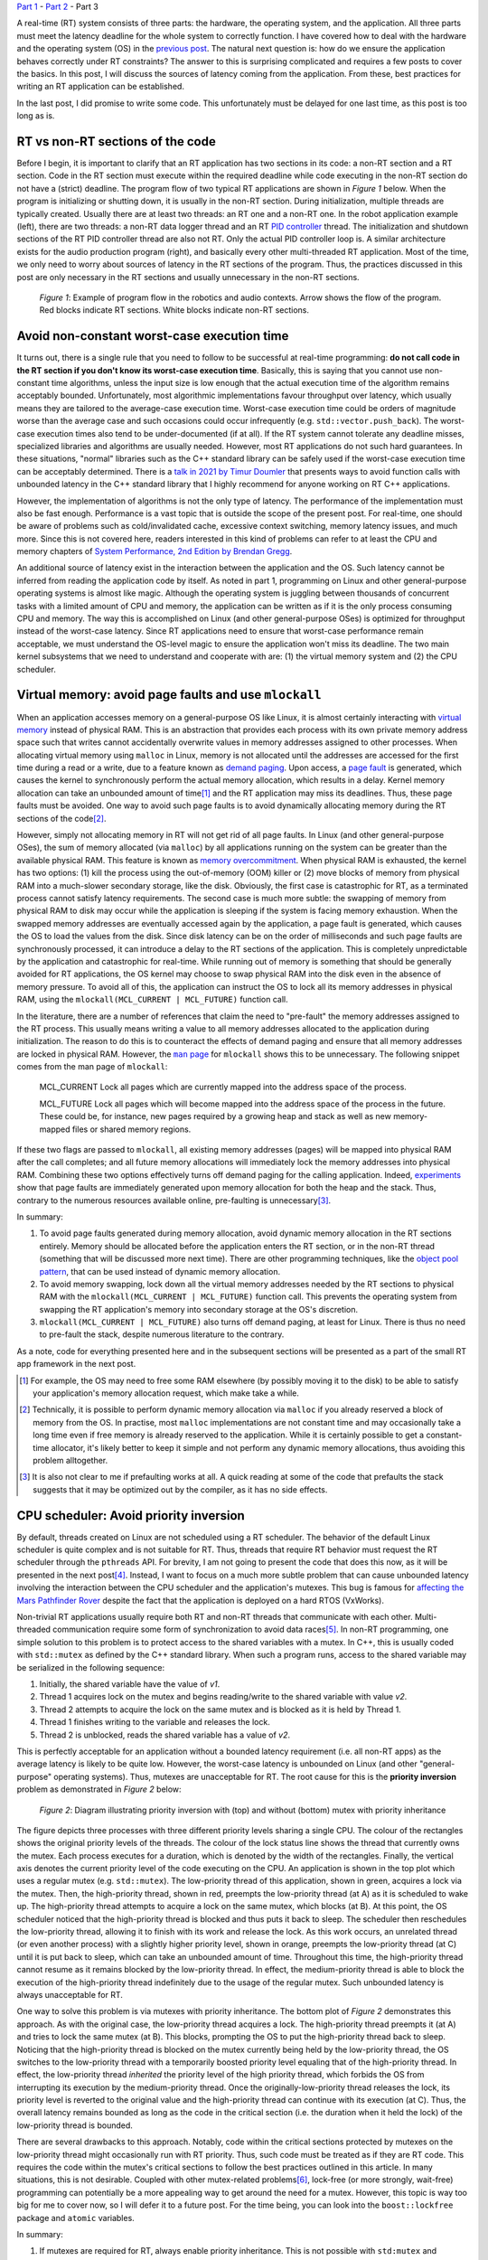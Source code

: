 .. meta::
   :title: Real-time programming with Linux, part 3: Sources of latency in real-time applications
   :authors: Shuhao Wu
   :created_at: 2022-04-29 23:30

`Part 1 </blog/2022/01-linux-rt-appdev-part1.html>`_ - `Part 2 </blog/2022/02-linux-rt-appdev-part2.html>`_ - Part 3

A real-time (RT) system consists of three parts: the hardware, the operating
system, and the application. All three parts must meet the latency deadline for
the whole system to correctly function. I have covered how to deal with the
hardware and the operating system (OS) in the `previous post
</blog/2022/02-linux-rt-appdev-part2.html>`__. The natural next question is:
how do we ensure the application behaves correctly under RT constraints? The
answer to this is surprising complicated and requires a few posts to cover the
basics. In this post, I will discuss the sources of latency coming from the
application. From these, best practices for writing an RT application can be
established.

In the last post, I did promise to write some code. This unfortunately must be
delayed for one last time, as this post is too long as is.

RT vs non-RT sections of the code
=================================

Before I begin, it is important to clarify that an RT application has two
sections in its code: a non-RT section and a RT section. Code in the RT section
must execute within the required deadline while code executing in the non-RT
section do not have a (strict) deadline. The program flow of two typical RT
applications are shown in *Figure 1* below. When the program is initializing or
shutting down, it is usually in the non-RT section. During initialization,
multiple threads are typically created. Usually there are at least two threads:
an RT one and a non-RT one. In the robot application example (left), there are
two threads: a non-RT data logger thread and an RT `PID controller
<https://en.wikipedia.org/wiki/PID_controller>`__ thread. The initialization
and shutdown sections of the RT PID controller thread are also not RT. Only the
actual PID controller loop is. A similar architecture exists for the audio
production program (right), and basically every other multi-threaded RT
application. Most of the time, we only need to worry about sources of latency
in the RT sections of the program. Thus, the practices discussed in this post
are only necessary in the RT sections and usually unnecessary in the non-RT
sections.

.. figure:: /static/imgs/blog/2022/03-rt-critical-vs-non-critical.svg

   *Figure 1*: Example of program flow in the robotics and audio contexts.
   Arrow shows the flow of the program. Red blocks indicate RT sections. White
   blocks indicate non-RT sections.

Avoid non-constant worst-case execution time
============================================

It turns out, there is a single rule that you need to follow to be successful
at real-time programming: **do not call code in the RT section if you don't
know its worst-case execution time**. Basically, this is saying that you
cannot use non-constant time algorithms, unless the input size is low enough
that the actual execution time of the algorithm remains acceptably bounded.
Unfortunately, most algorithmic implementations favour throughput over latency,
which usually means they are tailored to the average-case execution time.
Worst-case execution time could be orders of magnitude worse than the average
case and such occasions could occur infrequently (e.g.
``std::vector.push_back``). The worst-case execution times also tend to be
under-documented (if at all). If the RT system cannot tolerate any deadline
misses, specialized libraries and algorithms are usually needed.  However, most
RT applications do not such hard guarantees. In these situations, "normal"
libraries such as the C++ standard library can be safely used if the worst-case
execution time can be acceptably determined. There is a `talk in 2021 by Timur
Doumler <https://www.youtube.com/watch?v=Tof5pRedskI>`__ that presents ways to
avoid function calls with unbounded latency in the C++ standard library that I
highly recommend for anyone working on RT C++ applications.

However, the implementation of algorithms is not the only type of latency. The
performance of the implementation must also be fast enough. Performance is a
vast topic that is outside the scope of the present post. For real-time, one
should be aware of problems such as cold/invalidated cache, excessive context
switching, memory latency issues, and much more. Since this is not covered
here, readers interested in this kind of problems can refer to at least the CPU
and memory chapters of `System Performance, 2nd Edition by Brendan Gregg
<https://www.brendangregg.com/systems-performance-2nd-edition-book.html>`__.

An additional source of latency exist in the interaction between the
application and the OS. Such latency cannot be inferred from reading the
application code by itself. As noted in part 1, programming on Linux and other
general-purpose operating systems is almost like magic. Although the operating
system is juggling between thousands of concurrent tasks with a limited amount
of CPU and memory, the application can be written as if it is the only process
consuming CPU and memory. The way this is accomplished on Linux (and other
general-purpose OSes) is optimized for throughput instead of the worst-case
latency.  Since RT applications need to ensure that worst-case performance
remain acceptable, we must understand the OS-level magic to ensure the
application won't miss its deadline. The two main kernel subsystems that we
need to understand and cooperate with are: (1) the virtual memory system and
(2) the CPU scheduler.

Virtual memory: avoid page faults and use ``mlockall``
======================================================

When an application accesses memory on a general-purpose OS like Linux, it is
almost certainly interacting with `virtual memory
<https://en.wikipedia.org/wiki/Virtual_memory>`__ instead of physical RAM.
This is an abstraction that provides each process with its own private memory
address space such that writes cannot accidentally overwrite values in memory
addresses assigned to other processes. When allocating virtual memory using
``malloc`` in Linux, memory is not allocated until the addresses are accessed
for the first time during a read or a write, due to a feature known as `demand
paging <https://en.wikipedia.org/wiki/Demand_paging>`__. Upon access, a `page
fault <https://en.wikipedia.org/wiki/Page_fault>`__ is generated, which causes
the kernel to synchronously perform the actual memory allocation, which results
in a delay. Kernel memory allocation can take an unbounded amount of time\
[#f1]_ and the RT application may miss its deadlines. Thus, these page faults
must be avoided. One way to avoid such page faults is to avoid dynamically
allocating memory during the RT sections of the code\ [#f2]_.

However, simply not allocating memory in RT will not get rid of all page
faults. In Linux (and other general-purpose OSes), the sum of memory allocated
(via ``malloc``) by all applications running on the system can be greater than
the available physical RAM. This feature is known as `memory overcommitment
<https://en.wikipedia.org/wiki/Memory_overcommitment>`__. When physical RAM is
exhausted, the kernel has two options: (1) kill the process using the
out-of-memory (OOM) killer or (2) move blocks of memory from physical RAM into
a much-slower secondary storage, like the disk. Obviously, the first case is
catastrophic for RT, as a terminated process cannot satisfy latency
requirements. The second case is much more subtle: the swapping of memory from
physical RAM to disk may occur while the application is sleeping if the system
is facing memory exhaustion. When the swapped memory addresses are eventually
accessed again by the application, a page fault is generated, which causes the
OS to load the values from the disk. Since disk latency can be on the order of
milliseconds and such page faults are synchronously processed, it can introduce
a delay to the RT sections of the application. This is completely
unpredictable by the application and catastrophic for real-time. While running
out of memory is something that should be generally avoided for RT
applications, the OS kernel may choose to swap physical RAM into the disk even
in the absence of memory pressure. To avoid all of this, the application can
instruct the OS to lock all its memory addresses in physical RAM, using the
``mlockall(MCL_CURRENT | MCL_FUTURE)`` function call.

In the literature, there are a number of references that claim the need to
"pre-fault" the memory addresses assigned to the RT process. This usually means
writing a value to all memory addresses allocated to the application during
initialization. The reason to do this is to counteract the effects of demand
paging and ensure that all memory addresses are locked in physical RAM.
However, the |man page|_ for ``mlockall`` shows this to be unnecessary. The
following snippet comes from the man page of ``mlockall``:

    MCL_CURRENT Lock all pages which are currently mapped into the address
    space of the process.

    MCL_FUTURE Lock  all  pages  which will become mapped into the address
    space of the process in the future.  These could be, for instance, new
    pages required  by  a  growing heap and stack as well as new memory-mapped
    files or shared memory regions.

If these two flags are passed to ``mlockall``, all existing memory addresses
(pages) will be mapped into physical RAM after the call completes; and all
future memory allocations will immediately lock the memory addresses into
physical RAM. Combining these two options effectively turns off demand paging
for the calling application. Indeed, `experiments
<https://github.com/shuhaowu/rt-demo/blob/7116d52/docs/prefault-experiments/>`_
show that page faults are immediately generated upon memory allocation for both
the heap and the stack. Thus, contrary to the numerous resources available
online, pre-faulting is unnecessary\ [#f3]_.

In summary:

#. To avoid page faults generated during memory allocation, avoid dynamic
   memory allocation in the RT sections entirely. Memory should be allocated
   before the application enters the RT section, or in the non-RT thread
   (something that will be discussed more next time). There are other
   programming techniques, like the `object pool pattern
   <https://en.wikipedia.org/wiki/Object_pool_pattern>`__, that can be used
   instead of dynamic memory allocation.
#. To avoid memory swapping, lock down all the virtual memory addresses needed
   by the RT sections to physical RAM with the ``mlockall(MCL_CURRENT |
   MCL_FUTURE)`` function call. This prevents the operating system from swapping
   the RT application's memory into secondary storage at the OS's discretion.
#. ``mlockall(MCL_CURRENT | MCL_FUTURE)`` also turns off demand paging, at
   least for Linux. There is thus no need to pre-fault the stack, despite
   numerous literature to the contrary.

As a note, code for everything presented here and in the subsequent sections
will be presented as a part of the small RT app framework in the next post.

.. [#f1] For example, the OS may need to free some RAM elsewhere (by possibly
         moving it to the disk) to be able to satisfy your application's memory
         allocation request, which make take a while.
.. [#f2] Technically, it is possible to perform dynamic memory allocation via
   ``malloc`` if you already reserved a block of memory from the OS. In
   practise, most ``malloc`` implementations are not constant time and may
   occasionally take a long time even if free memory is already reserved to the
   application. While it is certainly possible to get a constant-time
   allocator, it's likely better to keep it simple and not perform any dynamic
   memory allocations, thus avoiding this problem alltogether.
.. [#f3] It is also not clear to me if prefaulting works at all. A quick
   reading at some of the code that prefaults the stack suggests that it may be
   optimized out by the compiler, as it has no side effects.
.. |man page| replace:: ``man`` page
.. _man page: https://man7.org/linux/man-pages/man2/mlock.2.html

CPU scheduler: Avoid priority inversion
=======================================

By default, threads created on Linux are not scheduled using a RT scheduler.
The behavior of the default Linux scheduler is quite complex and is not
suitable for RT. Thus, threads that require RT behavior must request the RT
scheduler through the ``pthreads`` API. For brevity, I am not going to present
the code that does this now, as it will be presented in the next post\
[#fpthreads]_. Instead, I want to focus on a much more subtle problem that can
cause unbounded latency involving the interaction between the CPU scheduler and
the application's mutexes.  This bug is famous for `affecting the Mars
Pathfinder Rover
<http://www.cs.cornell.edu/courses/cs614/1999sp/papers/pathfinder.html>`__
despite the fact that the application is deployed on a hard RTOS (VxWorks).

Non-trivial RT applications usually require both RT and non-RT threads that
communicate with each other. Multi-threaded communication require some form of
synchronization to avoid data races\ [#f4]_. In non-RT programming, one simple
solution to this problem is to protect access to the shared variables with a
mutex. In C++, this is usually coded with ``std::mutex`` as defined by the C++
standard library. When such a program runs, access to the shared variable may be
serialized in the following sequence:

#. Initially, the shared variable have the value of *v1*.
#. Thread 1 acquires lock on the mutex and begins reading/write to the shared
   variable with value *v2*.
#. Thread 2 attempts to acquire the lock on the same mutex and is blocked as it
   is held by Thread 1.
#. Thread 1 finishes writing to the variable and releases the lock.
#. Thread 2 is unblocked, reads the shared variable has a value of *v2*.

This is perfectly acceptable for an application without a bounded latency
requirement (i.e. all non-RT apps) as the average latency is likely to be
quite low. However, the worst-case latency is unbounded on Linux (and other
"general-purpose" operating systems). Thus, mutexes are unacceptable for RT.
The root cause for this is the **priority inversion** problem as demonstrated
in *Figure 2* below:

.. figure:: /static/imgs/blog/2022/03-rt-prio-inversion.svg

   *Figure 2*: Diagram illustrating priority inversion with (top) and without
   (bottom) mutex with priority inheritance

The figure depicts three processes with three different priority levels sharing
a single CPU. The colour of the rectangles shows the original priority levels
of the threads. The colour of the lock status line shows the thread that
currently owns the mutex. Each process executes for a duration, which is
denoted by the width of the rectangles. Finally, the vertical axis denotes the
current priority level of the code executing on the CPU. An application is
shown in the top plot which uses a regular mutex (e.g.  ``std::mutex``). The
low-priority thread of this application, shown in green, acquires a lock via
the mutex. Then, the high-priority thread, shown in red, preempts the
low-priority thread (at A) as it is scheduled to wake up. The high-priority
thread attempts to acquire a lock on the same mutex, which blocks (at B). At
this point, the OS scheduler noticed that the high-priority thread is blocked
and thus puts it back to sleep. The scheduler then reschedules the low-priority
thread, allowing it to finish with its work and release the lock.  As this work
occurs, an unrelated thread (or even another process) with a slightly higher
priority level, shown in orange, preempts the low-priority thread (at C) until
it is put back to sleep, which can take an unbounded amount of time. Throughout
this time, the high-priority thread cannot resume as it remains blocked by the
low-priority thread. In effect, the medium-priority thread is able to block the
execution of the high-priority thread indefinitely due to the usage of the
regular mutex. Such unbounded latency is always unacceptable for RT.

One way to solve this problem is via mutexes with priority inheritance. The
bottom plot of *Figure 2* demonstrates this approach. As with the original case,
the low-priority thread acquires a lock. The high-priority thread preempts it
(at A) and tries to lock the same mutex (at B). This blocks, prompting the OS
to put the high-priority thread back to sleep. Noticing that the high-priority
thread is blocked on the mutex currently being held by the low-priority thread,
the OS switches to the low-priority thread with a temporarily boosted priority
level equaling that of the high-priority thread. In effect, the low-priority
thread *inherited* the priority level of the high priority thread, which
forbids the OS from interrupting its execution by the medium-priority thread.
Once the originally-low-priority thread releases the lock, its priority level
is reverted to the original value and the high-priority thread can continue
with its execution (at C). Thus, the overall latency remains bounded as long as
the code in the critical section (i.e. the duration when it held the lock) of
the low-priority thread is bounded.

There are several drawbacks to this approach. Notably, code within the critical
sections protected by mutexes on the low-priority thread might occasionally run
with RT priority. Thus, such code must be treated as if they are RT code. This
requires the code within the mutex's critical sections to follow the best
practices outlined in this article. In many situations, this is not desirable.
Coupled with other mutex-related problems\ [#f6]_, lock-free (or more strongly,
wait-free) programming can potentially be a more appealing way to get around
the need for a mutex. However, this topic is way too big for me to cover now,
so I will defer it to a future post. For the time being, you can look into the
``boost::lockfree`` package and ``atomic`` variables.

In summary:

#. If mutexes are required for RT, always enable priority inheritance. This is
   not possible with ``std:mutex`` and requires the use of pthread mutex
   directly\ [#fmut]_.
#. Investigate into lock-free (wait-free) programming techniques to share data
   between threads. This is something I'll explore in a future post.

.. [#fpthreads] There are also examples of using this API in `this wiki page
   <https://wiki.linuxfoundation.org/realtime/documentation/howto/applications/application_base>`__.
.. [#f4] Data races occur when two or more threads attempt to access the same
   memory location, where at least one thread performs a write. For interested
   readers, I recommend `this series <https://research.swtch.com/mm>`__ on
   memory models across languages and hardware, which goes into these ideas in
   more detail.
.. [#f6] There are some `debates <https://lwn.net/Articles/178253/>`__ over
   whether using priority inheritance is even a good idea, especially since
   mutexes with priority inheritance can be quite difficult to implement
   correctly. Additionally, mutexes can introduce a number of issues, such as
   deadlocks and performance issues involving thread preemption even in the
   absence of priority inversion. Notably, audio production software appears to
   employ lock-free programming heavily, as priority inheritance is not
   availble on Windows until `very recently
   <https://docs.microsoft.com/en-us/windows/iot/iot-enterprise/soft-real-time/soft-real-time>`__.
.. [#fmut] I will try to cover this in a future post. For now, interested
   readers can take a look at my ``rt::mutex`` implementation `here
   <https://github.com/shuhaowu/rt-demo/blob/master/libs/rt/include/rt/mutex.h>`__.

Don't trust the OS? Avoid system calls
======================================

When an application runs, it usually performs a lot of `system calls
<https://en.wikipedia.org/wiki/System_call>`__ to instruct the OS kernel to do
some work on its behalf, usually synchronously during the application's
execution. We have already seen two of them: ``malloc`` (via ``sbrk`` and
``mmap``) and ``mlockall``.  Others may include writing to files and
interacting with USB devices. Most of these system calls are hidden behind
libraries commonly used by applications. Since Linux was not originally
designed to be a RTOS, there are generally no guarantees that a particular
system call won't cause page faults or priority inversion problems internally.
It might even block the process (such as calls like ``accept``) which causes
the process to be scheduled out of the CPU until the call is unblocked.
Further, system calls may result in a full `context switch
<https://en.wikipedia.org/wiki/Context_switch>`__, which is associated with a
small CPU overhead that may be problematic in some situations.

There are a few solutions to these problems:

#. Use an OS where all system calls are documented with worst-case execution
   time.
#. Audit the kernel source code to determine worst-case execution time and
   ensure the calls used do not block. Alternatively, obtains some sort of
   "soft" guarantee from someone else that has audited the code\
   [#fauditkernel]_.
#. Don't trust the kernel, be defensive, and avoid system calls unless
   absolutely necessary (such as for IO, and getting the current time in
   high-resolution).

If you want to write an RT application for Linux, the number of distinct system
calls used should be kept to a minimum, so it is feasible to audit them and
make sure they cannot cause problems. This might feel somewhat shaky, but RT
applications in `robotics <https://github.com/ArduPilot/ardupilot>`__ and `audio
<https://github.com/jackaudio/jack2>`__ domains have been developed for Linux
with (presumably) acceptable performance.

.. [#fauditkernel] I'm not aware of a list of safe and unsafe system calls for
   Linux. Presumably commercial hard-RTOSes have such a list.

Summary
=======

In the third part of this series, we determined a list of potential sources of
latency and came up with the following "best practices":

* Avoid code with non-constant worst-case execution time

  * Avoid non constant-time algorithms
  * Write fast code

    * Profile and optimize the code as necessary
    * Avoid excessive context switches
    * Avoid CPU cache invalidation if the code relies on cache for speed

* Avoid page faults due to either demand paging or swapping by calling
  ``mlockall(MCL_CURRENT | MCL_FUTURE)`` and reserving all memory needed before
  the RT code sections start.

  * There is no need to prefault the stack nor the heap after allocation,
    contrary to numerous online literature.

* Avoid standard mutexes such as ``std::mutex`` by either using
  priority-inheriting mutexes or lock-free programming instead.
* Avoid system calls where possible, in case the kernel suffers from any of the
  three issues mentioned above

In the next post, we will see these in action, with an RT application framework
as well as an example application.

Appendix: References
====================

These are some of the more relevant materials I've reviewed as I wrote this post:

* `Challenges Using Linux as a Real-Time Operating System - Michael Madden <https://ntrs.nasa.gov/citations/20200002390>`__
* `Real-time programming with the C++ standard library - Timur Doumler <https://www.youtube.com/watch?v=Tof5pRedskI>`__
* `System Performance, 2nd Edition - Brendan Gregg <https://www.brendangregg.com/systems-performance-2nd-edition-book.html>`__
* `Code demonstrating that prefaulting is not needed <https://github.com/shuhaowu/rt-demo/blob/7116d52/docs/prefault-experiments/>`__
* `Make multiprocessor computer correctly execute multiprocess programs - Leslie Lamport <https://www.microsoft.com/en-us/research/publication/make-multiprocessor-computer-correctly-executes-multiprocess-programs/>`__
* `Series on memory model - Russ Cox <https://research.swtch.com/mm>`__
